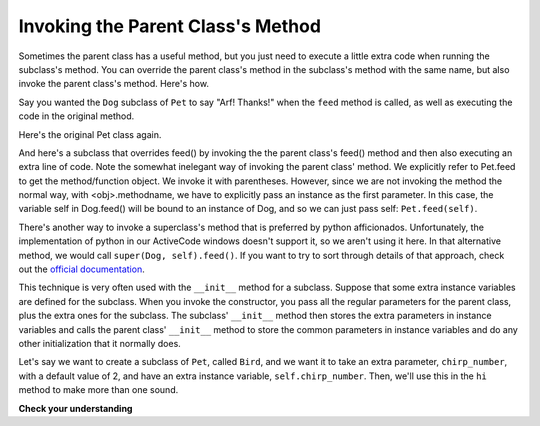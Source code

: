 ..  Copyright (C)  Paul Resnick.  Permission is granted to copy, distribute
    and/or modify this document under the terms of the GNU Free Documentation
    License, Version 1.3 or any later version published by the Free Software
    Foundation; with Invariant Sections being Forward, Prefaces, and
    Contributor List, no Front-Cover Texts, and no Back-Cover Texts.  A copy of
    the license is included in the section entitled "GNU Free Documentation
    License".



Invoking the Parent Class's Method
==================================

Sometimes the parent class has a useful method, but you just need to execute a little extra code when running the subclass's method. You can override the parent class's method in the subclass's method with the same name, but also invoke the parent class's method. Here's how.

Say you wanted the ``Dog`` subclass of ``Pet`` to say "Arf! Thanks!" when the ``feed`` method is called, as well as executing the code in the original method.

Here's the original Pet class again.

.. activecode:: inheritance_pet_class
    :nocanvas:

    from random import randrange

    # Here's the original Pet class
    class Pet():
        boredom_decrement = 4
        hunger_decrement = 6
        boredom_threshold = 5
        hunger_threshold = 10
        sounds = ['Mrrp']
        def __init__(self, name = "Kitty"):
            self.name = name
            self.hunger = randrange(self.hunger_threshold)
            self.boredom = randrange(self.boredom_threshold)
            self.sounds = self.sounds[:]  # copy the class attribute, so that when we make changes to it, we won't affect the other Pets in the class

        def clock_tick(self):
            self.boredom += 1
            self.hunger += 1

        def mood(self):
            if self.hunger <= self.hunger_threshold and self.boredom <= self.boredom_threshold:
                return "happy"
            elif self.hunger > self.hunger_threshold:
                return "hungry"
            else:
                return "bored"

        def __str__(self):
            state = "     I'm " + self.name + ". "
            state += " I feel " + self.mood() + ". "
            # state += "Hunger %d Boredom %d Words %s" % (self.hunger, self.boredom, self.sounds)
            return state

        def hi(self):
            print self.sounds[randrange(len(self.sounds))]
            self.reduce_boredom()

        def teach(self, word):
            self.sounds.append(word)
            self.reduce_boredom()

        def feed(self):
            self.reduce_hunger()

        def reduce_hunger(self):
            self.hunger = max(0, self.hunger - self.hunger_decrement)

        def reduce_boredom(self):
            self.boredom = max(0, self.boredom - self.boredom_decrement)

And here's a subclass that overrides feed() by invoking the the parent class's feed() method and then also executing an extra line of code. Note the somewhat inelegant way of invoking the parent class' method. We explicitly refer to Pet.feed to get the method/function object. We invoke it with parentheses. However, since we are not invoking the method the normal way, with <obj>.methodname, we have to explicitly pass an instance as the first parameter. In this case, the variable self in Dog.feed() will be bound to an instance of Dog, and so we can just pass self: ``Pet.feed(self)``.

There's another way to invoke a superclass's method that is preferred by python afficionados. Unfortunately, the implementation of python in our ActiveCode windows doesn't support it, so we aren't using it here. In that alternative method, we would call ``super(Dog, self).feed()``.  If you want to try to sort through details of that approach, check out the `official documentation <https://docs.python.org/2/library/functions.html#super>`_.

.. activecode:: feed_me_example
    :nocanvas:
    :include: inheritance_pet_class

    from random import randrange

    class Dog(Pet):
        sounds = ['Woof', 'Ruff']

        def feed(self):
            Pet.feed(self)
            print "Arf! Thanks!"

    d1 = Dog("Astro")

    d1.feed()

This technique is very often used with the ``__init__`` method for a subclass. Suppose that some extra instance variables are defined for the subclass. When you invoke the constructor, you pass all the regular parameters for the parent class, plus the extra ones for the subclass. The subclass' ``__init__`` method then stores the extra parameters in instance variables and calls the parent class'   ``__init__`` method to store the common parameters in instance variables and do any other initialization that it normally does.

Let's say we want to create a subclass of ``Pet``, called ``Bird``, and we want it to take an extra parameter, ``chirp_number``, with a default value of 2, and have an extra instance variable, ``self.chirp_number``. Then, we'll use this in the ``hi`` method to make more than one sound.

.. activecode:: super_methods_1
    :nocanvas:
    :include: inheritance_pet_class

    class Bird(Pet):
        sounds = ["chirp"]
        def __init__(self, name="Kitty", chirp_number=2):
            Pet.__init__(self, name) # call the parent class's constructor
            # basically, call the SUPER -- the parent version -- of the constructor, with all the parameters that it needs.
            self.chirp_number = chirp_number # now, also assign the new instance variable

        def hi(self):
            for i in range(self.chirp_number):
                print self.sounds[randrange(len(self.sounds))]
            self.reduce_boredom()

    b1 = Bird('tweety', 5)
    b1.teach("Polly wanna cracker")
    b1.hi()

**Check your understanding**

.. mchoicemf:: question21_4_1
   :answer_a: 5
   :answer_b: [‘Mrrp’]
   :answer_c: [‘chirp’]
   :answer_d: Error
   :correct: c
   :feedback_a: This would print if the code was print b1.chirp_number. 
   :feedback_b: We invoke the subclass constructor, passing all the regular parameters for the parent class, which calls the superclass constructor. However, remember that the Python interpreter checks for the class variable first and, if it is not found, will then look for a class variable in the parent class. It finds the class variable in the class (so doesn’t have to look at the parent class).
   :feedback_c: We invoke the subclass constructor, passing all the regular parameters for the parent class, which calls the superclass constructor. The sounds instance variable is assigned to the subclass variable, because the Python interpreter checks for the class variable first and, if it is not found, will then look for a class variable in the parent class. It finds the class variable in the class (so doesn’t have to look at the parent class).
   :feedback_d: We invoke the subclass constructor, passing all the regular parameters for the parent class, which calls the superclass constructor. The sounds instance variable is assigned to the subclass variable, because the Python interpreter checks for the class variable first and, if it is not found, will then look for a class variable in the parent class. It finds the class variable in the class (so doesn’t have to look at the parent class).
   
   What will print when, print b1.sounds, is run?

.. mchoicemf:: question21_4_2
   :answer_a: Error when invoked
   :answer_b: The parent class feed method will override the class method.
   :answer_c: The class feed method would override the parent class method.
   :answer_d: Nothing. It is the same as the current code.
   :correct: c
   :feedback_a: Since we are no longer calling the parent method in the subclass method definition, the actions defined in the parent method feed will not happen, and only Arf! Thanks! will be printed.
   :feedback_b: Remember that the Python interpreter checks for a matching class variable first and, if it is not found, will then look for a variable in the parent class. If we do not refer to the parent class feed method within the class function definition, the class method will override the parent method.
   :feedback_c: Since we are no longer calling the parent method in the subclass method definition, the class definition will override the parent method.
   :feedback_d: If we do not refer to the parent class feed method within the class function definition, the class method will override the parent method.
   
   For the Dog class defined in the above activecode window, what would happen when d1.feed() is run if the Pet.feed(self) line was deleted?

